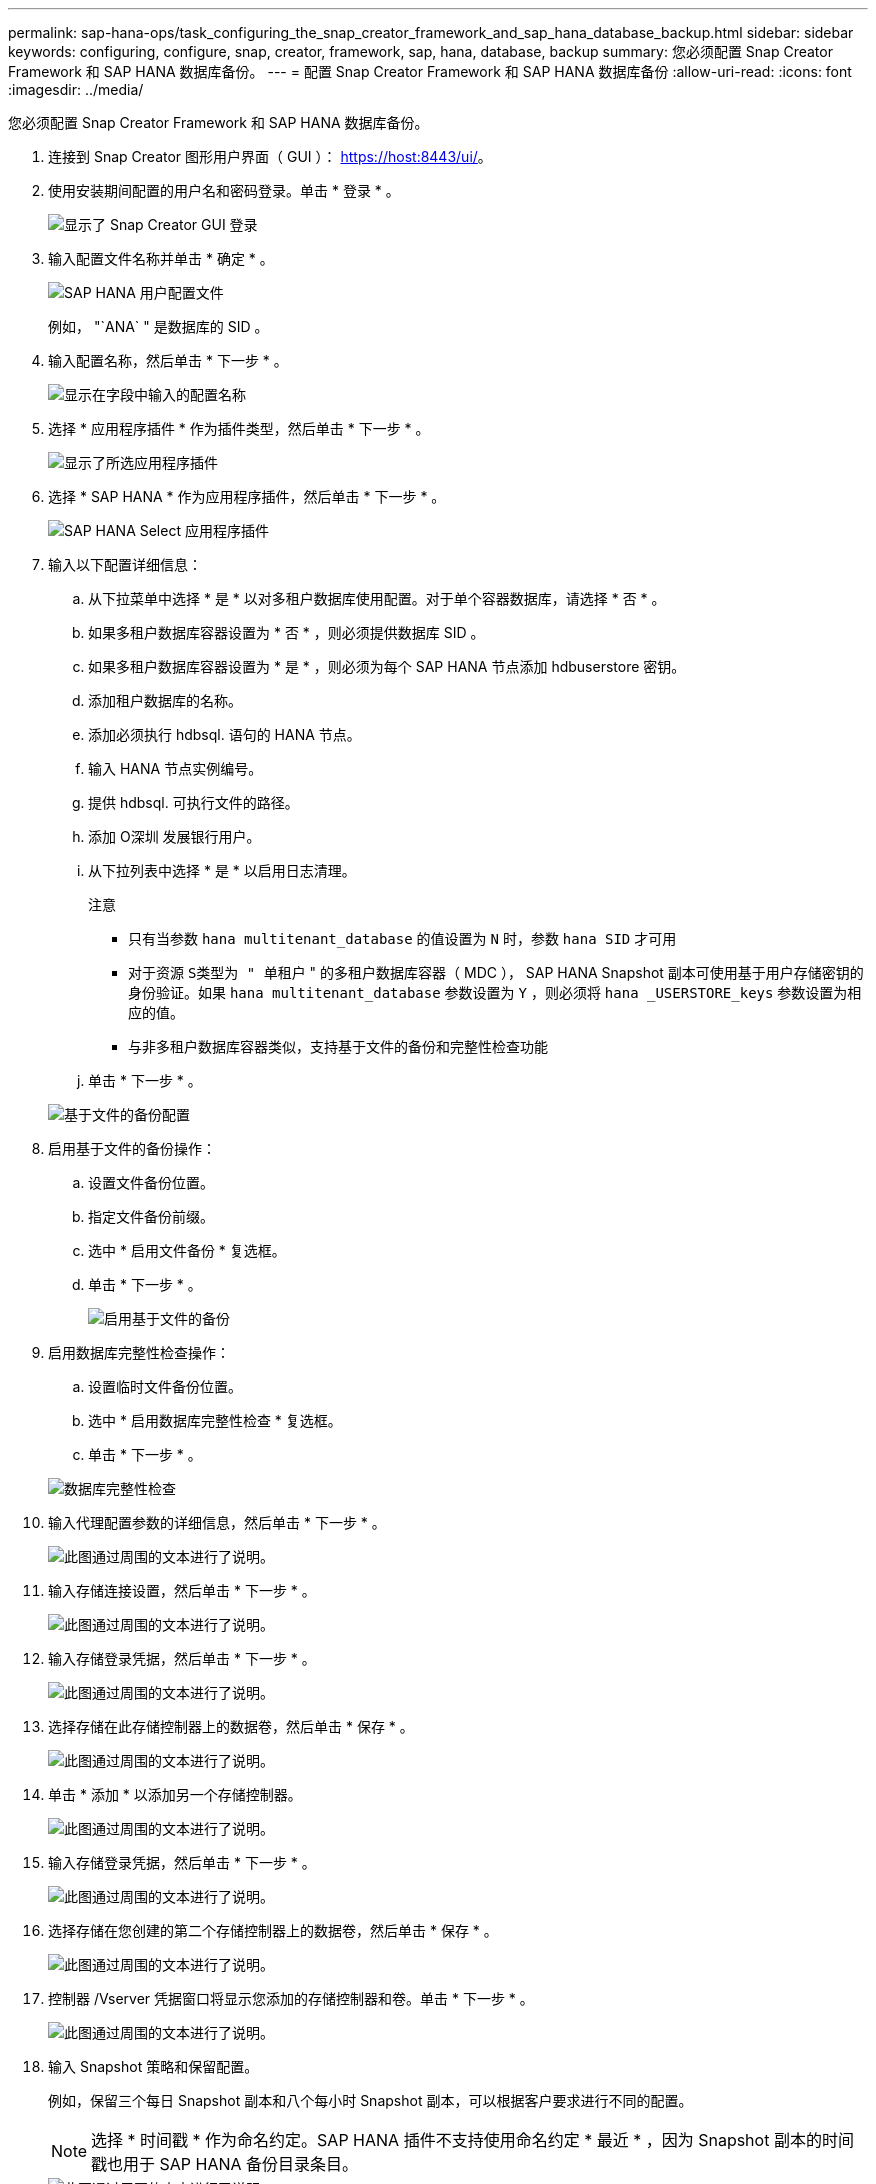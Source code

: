 ---
permalink: sap-hana-ops/task_configuring_the_snap_creator_framework_and_sap_hana_database_backup.html 
sidebar: sidebar 
keywords: configuring, configure, snap, creator, framework, sap, hana, database, backup 
summary: 您必须配置 Snap Creator Framework 和 SAP HANA 数据库备份。 
---
= 配置 Snap Creator Framework 和 SAP HANA 数据库备份
:allow-uri-read: 
:icons: font
:imagesdir: ../media/


[role="lead"]
您必须配置 Snap Creator Framework 和 SAP HANA 数据库备份。

. 连接到 Snap Creator 图形用户界面（ GUI ）： https://host:8443/ui/[]。
. 使用安装期间配置的用户名和密码登录。单击 * 登录 * 。
+
image::../media/snap_creator_gui.gif[显示了 Snap Creator GUI 登录]

. 输入配置文件名称并单击 * 确定 * 。
+
image::../media/sap_hana_user_profile.gif[SAP HANA 用户配置文件]

+
例如， "`ANA` " 是数据库的 SID 。

. 输入配置名称，然后单击 * 下一步 * 。
+
image::../media/sap_hana_gui_for_configuration_name.gif[显示在字段中输入的配置名称]

. 选择 * 应用程序插件 * 作为插件类型，然后单击 * 下一步 * 。
+
image::../media/sap_hana_config_plugin_type.gif[显示了所选应用程序插件]

. 选择 * SAP HANA * 作为应用程序插件，然后单击 * 下一步 * 。
+
image::../media/sap_hana_select_application_plug_in.gif[SAP HANA Select 应用程序插件]

. 输入以下配置详细信息：
+
.. 从下拉菜单中选择 * 是 * 以对多租户数据库使用配置。对于单个容器数据库，请选择 * 否 * 。
.. 如果多租户数据库容器设置为 * 否 * ，则必须提供数据库 SID 。
.. 如果多租户数据库容器设置为 * 是 * ，则必须为每个 SAP HANA 节点添加 hdbuserstore 密钥。
.. 添加租户数据库的名称。
.. 添加必须执行 hdbsql. 语句的 HANA 节点。
.. 输入 HANA 节点实例编号。
.. 提供 hdbsql. 可执行文件的路径。
.. 添加 O深圳 发展银行用户。
.. 从下拉列表中选择 * 是 * 以启用日志清理。
+
注意

+
*** 只有当参数 `hana multitenant_database` 的值设置为 `N` 时，参数 `hana SID` 才可用
*** 对于资源 `S类型为 " 单租户` " 的多租户数据库容器（ MDC ）， SAP HANA Snapshot 副本可使用基于用户存储密钥的身份验证。如果 `hana multitenant_database` 参数设置为 `Y` ，则必须将 `hana _USERSTORE_keys` 参数设置为相应的值。
*** 与非多租户数据库容器类似，支持基于文件的备份和完整性检查功能


.. 单击 * 下一步 * 。


+
image::../media/file_based_backup_configuration.gif[基于文件的备份配置]

. 启用基于文件的备份操作：
+
.. 设置文件备份位置。
.. 指定文件备份前缀。
.. 选中 * 启用文件备份 * 复选框。
.. 单击 * 下一步 * 。
+
image::../media/enable_file_based_backup.gif[启用基于文件的备份]



. 启用数据库完整性检查操作：
+
.. 设置临时文件备份位置。
.. 选中 * 启用数据库完整性检查 * 复选框。
.. 单击 * 下一步 * 。


+
image::../media/integrity_checks.gif[数据库完整性检查]

. 输入代理配置参数的详细信息，然后单击 * 下一步 * 。
+
image::../media/sap_hana_agent_configuration_parameter.gif[此图通过周围的文本进行了说明。]

. 输入存储连接设置，然后单击 * 下一步 * 。
+
image::../media/sap_hana_storage_connect_gui.gif[此图通过周围的文本进行了说明。]

. 输入存储登录凭据，然后单击 * 下一步 * 。
+
image::../media/sap_hana_storage_login_credentials_gui.gif[此图通过周围的文本进行了说明。]

. 选择存储在此存储控制器上的数据卷，然后单击 * 保存 * 。
+
image::../media/sap_hana_select_data_volumes.gif[此图通过周围的文本进行了说明。]

. 单击 * 添加 * 以添加另一个存储控制器。
+
image::../media/sap_hana_add_controller.gif[此图通过周围的文本进行了说明。]

. 输入存储登录凭据，然后单击 * 下一步 * 。
+
image::../media/sap_hana_storage_login_credentials2.gif[此图通过周围的文本进行了说明。]

. 选择存储在您创建的第二个存储控制器上的数据卷，然后单击 * 保存 * 。
+
image::../media/sap_hana_controller_volumes_selection.gif[此图通过周围的文本进行了说明。]

. 控制器 /Vserver 凭据窗口将显示您添加的存储控制器和卷。单击 * 下一步 * 。
+
image::../media/sap_hana_view_storage_credentials.gif[此图通过周围的文本进行了说明。]

. 输入 Snapshot 策略和保留配置。
+
例如，保留三个每日 Snapshot 副本和八个每小时 Snapshot 副本，可以根据客户要求进行不同的配置。

+

NOTE: 选择 * 时间戳 * 作为命名约定。SAP HANA 插件不支持使用命名约定 * 最近 * ，因为 Snapshot 副本的时间戳也用于 SAP HANA 备份目录条目。

+
image::../media/sap_hana_snapshot_details_gui.gif[此图通过周围的文本进行了说明。]

. 无需更改。单击 * 下一步 * 。
+
image::../media/sap_hana_snapshot_details_continued_gui.gif[此图通过周围的文本进行了说明。]

. 选择 * SnapVault * ，然后配置 SnapVault 保留策略和 SnapVault 等待时间。
+
image::../media/sap_hana_data_protection_gui.gif[此图通过周围的文本进行了说明。]

. 单击 * 添加 * 。
+
image::../media/sap_hana_data_protection_volumes.gif[此图通过周围的文本进行了说明。]

. 从列表中选择一个源存储控制器，然后单击 * 下一步 * 。
+
image::../media/sap_hana_dp_volumes_gui_select_storage_controller.gif[此图通过周围的文本进行了说明。]

. 选择源存储控制器上存储的所有卷，然后单击 * 保存 * 。
+
image::../media/sap_hana_volume_selection_gui.gif[此图通过周围的文本进行了说明。]

. 单击 * 添加 * ，从列表中选择第二个源存储控制器，然后单击 * 下一步 * 。
+
image::../media/sap_hana_configuration_data_protection_volumes_select_controller.gif[此图通过周围的文本进行了说明。]

. 选择存储在第二个源存储控制器上的所有卷，然后单击 * 保存 * 。
+
image::../media/sap_hana_data_protection_volume_selection.gif[此图通过周围的文本进行了说明。]

. " 数据保护卷 " 窗口显示在您创建的配置中应受保护的所有卷。单击 * 下一步 * 。
+
image::../media/sap_hana_data_protection_volumes_gui.gif[此图通过周围的文本进行了说明。]

. 输入目标存储控制器的凭据，然后单击 * 下一步 * 。在此示例中，使用 "`root` " 用户凭据来访问存储系统。通常，在存储系统上配置一个专用备份用户，然后将其与 Snap Creator 结合使用。
+
image::../media/sap_hana_data_protection_relationships_gui.gif[此图通过周围的文本进行了说明。]

. 单击 * 下一步 * 。
+
image::../media/sap_hana_dfm_oncommand_settings_gui.gif[DFM/OnCommand 设置 GUI 。此图通过周围的文本进行了说明。]

. 单击 * 完成 * 以完成配置。
+
image::../media/sap_hana_data_protection_configuration_summary.gif[此图通过周围的文本进行了说明。]

. 单击 * SnapVault settings* 选项卡。
. 从 * SnapVault 还原等待 * 选项的下拉列表中选择 * 是 * ，然后单击 * 保存 * 。
+
image::../media/sap_hana_snapvault_settings_gui.gif[此图通过周围的文本进行了说明。]

+
建议您使用专用网络传输复制流量。如果决定这样做，则应将此接口作为二级接口包含在 Snap Creator 配置文件中。

+
您还可以配置专用管理接口，以便 Snap Creator 可以使用未绑定到存储控制器主机名的网络接口来访问源或目标存储系统。

+
[listing]
----
mgmtsrv01:/opt/NetApp/Snap_Creator_Framework_411/scServer4.1.1c/engine/configs/HANA_profile_ANA
# vi ANA_database_backup.conf

#####################################################################
########################
#     Connection Options                                            #
#####################################################################
########################
PORT=443
SECONDARY_INTERFACES=hana1a:hana1a-rep/hana2b;hana1b:hana1b-rep/hana2b
MANAGEMENT_INTERFACES=hana2b:hana2b-mgmt
----

